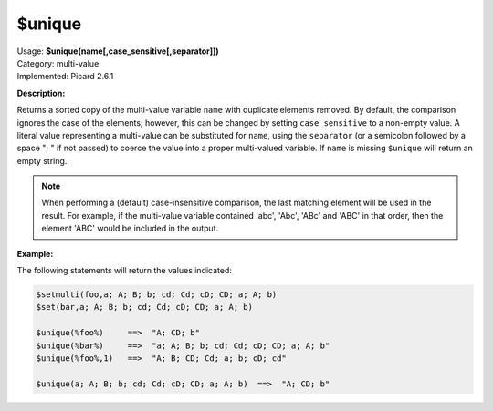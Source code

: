 .. MusicBrainz Picard Documentation Project

.. _func_unique:

$unique
==========

| Usage: **$unique(name[,case_sensitive[,separator]])**
| Category: multi-value
| Implemented: Picard 2.6.1

**Description:**

Returns a sorted copy of the multi-value variable ``name`` with duplicate elements removed. By default, the comparison ignores the case of the elements; however, this can be changed by setting ``case_sensitive`` to a non-empty value. A literal value representing a multi-value can be substituted for ``name``, using the ``separator`` (or a semicolon followed by a space "; " if not passed) to coerce the value into a proper multi-valued variable.  If ``name`` is missing ``$unique`` will return an empty string.

.. note::

   When performing a (default) case-insensitive comparison, the last matching element will be used in the result.  For example, if the multi-value variable contained 'abc', 'Abc', 'ABc' and 'ABC' in that order, then the element 'ABC' would be included in the output.

**Example:**

The following statements will return the values indicated:

.. code-block:: taggerscript

   $setmulti(foo,a; A; B; b; cd; Cd; cD; CD; a; A; b)
   $set(bar,a; A; B; b; cd; Cd; cD; CD; a; A; b)

   $unique(%foo%)     ==>  "A; CD; b"
   $unique(%bar%)     ==>  "a; A; B; b; cd; Cd; cD; CD; a; A; b"
   $unique(%foo%,1)   ==>  "A; B; CD; Cd; a; b; cD; cd"

   $unique(a; A; B; b; cd; Cd; cD; CD; a; A; b)  ==>  "A; CD; b"
